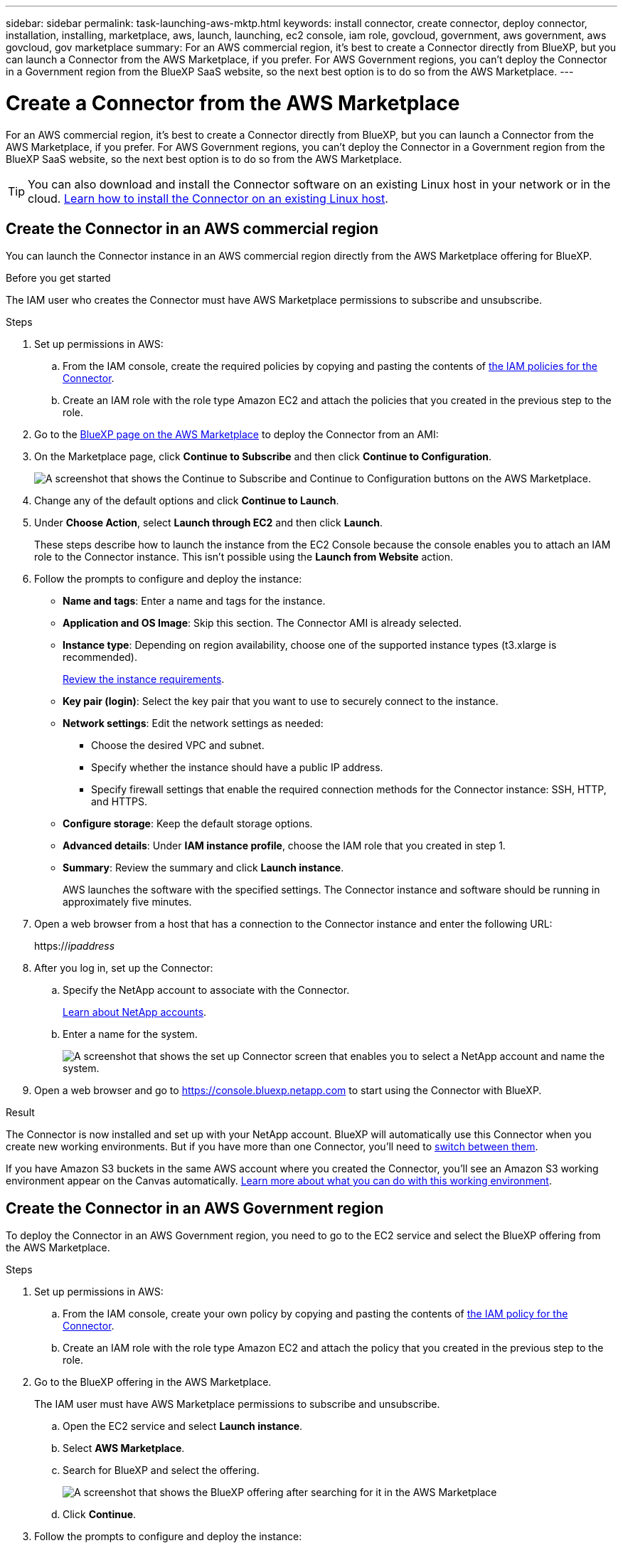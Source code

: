 ---
sidebar: sidebar
permalink: task-launching-aws-mktp.html
keywords: install connector, create connector, deploy connector, installation, installing, marketplace, aws, launch, launching, ec2 console, iam role, govcloud, government, aws government, aws govcloud, gov marketplace
summary: For an AWS commercial region, it's best to create a Connector directly from BlueXP, but you can launch a Connector from the AWS Marketplace, if you prefer. For AWS Government regions, you can't deploy the Connector in a Government region from the BlueXP SaaS website, so the next best option is to do so from the AWS Marketplace.
---

= Create a Connector from the AWS Marketplace
:hardbreaks:
:nofooter:
:icons: font
:linkattrs:
:imagesdir: ./media/

[.lead]
For an AWS commercial region, it's best to create a Connector directly from BlueXP, but you can launch a Connector from the AWS Marketplace, if you prefer. For AWS Government regions, you can't deploy the Connector in a Government region from the BlueXP SaaS website, so the next best option is to do so from the AWS Marketplace.

TIP: You can also download and install the Connector software on an existing Linux host in your network or in the cloud. link:task-installing-linux.html[Learn how to install the Connector on an existing Linux host].

== Create the Connector in an AWS commercial region

You can launch the Connector instance in an AWS commercial region directly from the AWS Marketplace offering for BlueXP.

.Before you get started

The IAM user who creates the Connector must have AWS Marketplace permissions to subscribe and unsubscribe.

.Steps

. Set up permissions in AWS:

.. From the IAM console, create the required policies by copying and pasting the contents of link:reference-permissions-aws.html[the IAM policies for the Connector].

.. Create an IAM role with the role type Amazon EC2 and attach the policies that you created in the previous step to the role.

. Go to the https://aws.amazon.com/marketplace/pp/B018REK8QG[BlueXP page on the AWS Marketplace^] to deploy the Connector from an AMI:

. On the Marketplace page, click *Continue to Subscribe* and then click *Continue to Configuration*.
+
image:screenshot_subscribe_cm.gif[A screenshot that shows the Continue to Subscribe and Continue to Configuration buttons on the AWS Marketplace.]

. Change any of the default options and click *Continue to Launch*.

. Under *Choose Action*, select *Launch through EC2* and then click *Launch*.
+
These steps describe how to launch the instance from the EC2 Console because the console enables you to attach an IAM role to the Connector instance. This isn't possible using the *Launch from Website* action.

. Follow the prompts to configure and deploy the instance:

* *Name and tags*: Enter a name and tags for the instance.

* *Application and OS Image*: Skip this section. The Connector AMI is already selected.

* *Instance type*: Depending on region availability, choose one of the supported instance types (t3.xlarge is recommended).
+
link:task-installing-linux.html[Review the instance requirements].

* *Key pair (login)*: Select the key pair that you want to use to securely connect to the instance.

* *Network settings*: Edit the network settings as needed:
+
** Choose the desired VPC and subnet.
** Specify whether the instance should have a public IP address.
** Specify firewall settings that enable the required connection methods for the Connector instance: SSH, HTTP, and HTTPS.

* *Configure storage*: Keep the default storage options.

* *Advanced details*: Under *IAM instance profile*, choose the IAM role that you created in step 1.

* *Summary*: Review the summary and click *Launch instance*.
+
AWS launches the software with the specified settings. The Connector instance and software should be running in approximately five minutes.

. Open a web browser from a host that has a connection to the Connector instance and enter the following URL:
+
https://_ipaddress_

. After you log in, set up the Connector:
.. Specify the NetApp account to associate with the Connector.
+
link:concept-netapp-accounts.html[Learn about NetApp accounts].
.. Enter a name for the system.
+
image:screenshot_set_up_cloud_manager.gif[A screenshot that shows the set up Connector screen that enables you to select a NetApp account and name the system.]

. Open a web browser and go to https://console.bluexp.netapp.com to start using the Connector with BlueXP.

.Result

The Connector is now installed and set up with your NetApp account. BlueXP will automatically use this Connector when you create new working environments. But if you have more than one Connector, you'll need to link:task-managing-connectors.html[switch between them].

If you have Amazon S3 buckets in the same AWS account where you created the Connector, you'll see an Amazon S3 working environment appear on the Canvas automatically. link:task-viewing-amazon-s3.html[Learn more about what you can do with this working environment].

== Create the Connector in an AWS Government region

To deploy the Connector in an AWS Government region, you need to go to the EC2 service and select the BlueXP offering from the AWS Marketplace.

.Steps

. Set up permissions in AWS:

.. From the IAM console, create your own policy by copying and pasting the contents of link:reference-permissions-aws.html[the IAM policy for the Connector].

.. Create an IAM role with the role type Amazon EC2 and attach the policy that you created in the previous step to the role.

. Go to the BlueXP offering in the AWS Marketplace.
+
The IAM user must have AWS Marketplace permissions to subscribe and unsubscribe.

.. Open the EC2 service and select *Launch instance*.
.. Select *AWS Marketplace*.
.. Search for BlueXP and select the offering.
+
image:screenshot-gov-cloud-mktp.png[A screenshot that shows the BlueXP offering after searching for it in the AWS Marketplace]

.. Click *Continue*.

. Follow the prompts to configure and deploy the instance:

* *Choose an Instance Type*: Depending on region availability, choose one of the supported instance types (t3.xlarge is recommended).
+
link:task-installing-linux.html[Review the instance requirements].

* *Configure Instance Details*: Select a VPC and subnet, choose the IAM role that you created in step 1, enable termination protection (recommended), and choose any other configuration options that meet your requirements.
+
image:screenshot_aws_iam_role.gif[A screenshot that shows fields on the Configure Instance page in AWS. The IAM role that you should have created in step 1 is selected.]

* *Add Storage*: Keep the default storage options.

* *Add Tags*: Enter tags for the instance, if desired.

* *Configure Security Group*: Specify the required connection methods for the Connector instance: SSH, HTTP, and HTTPS.

* *Review*: Review your selections and click *Launch*.

+
AWS launches the software with the specified settings. The Connector instance and software should be running in approximately five minutes.

. Open a web browser from a host that has a connection to the Connector instance and enter the following URL:
+
https://_ipaddress_

. After you log in, set up the Connector:
.. Specify the NetApp account to associate with the Connector.
+
link:concept-netapp-accounts.html[Learn about NetApp accounts].
.. Enter a name for the system.
+
image:screenshot_set_up_cloud_manager.gif[A screenshot that shows the set up Connector screen that enables you to select a NetApp account and name the system.]

.Result

The Connector is now installed and set up with your NetApp account.

Any time that you want to use BlueXP, open your web browser and connect to the IP address of the Connector instance: https://_ipaddress_

Since the Connector was deployed in a Government region, it's not accessible from https://console.bluexp.netapp.com.

== Open port 3128 for AutoSupport messages

If you plan to deploy Cloud Volumes ONTAP systems in a subnet where an outbound internet connection won't be available, then BlueXP automatically configures Cloud Volumes ONTAP to use the Connector as a proxy server.

The only requirement is to ensure that the Connector's security group allows _inbound_ connections over port 3128. You'll need to open this port after you deploy the Connector.

If you use the default security group for Cloud Volumes ONTAP, then no changes are needed to its security group. But if you plan to define strict outbound rules for Cloud Volumes ONTAP, then you'll also need to ensure that the Cloud Volumes ONTAP security group allows _outbound_ connections over port 3128.
